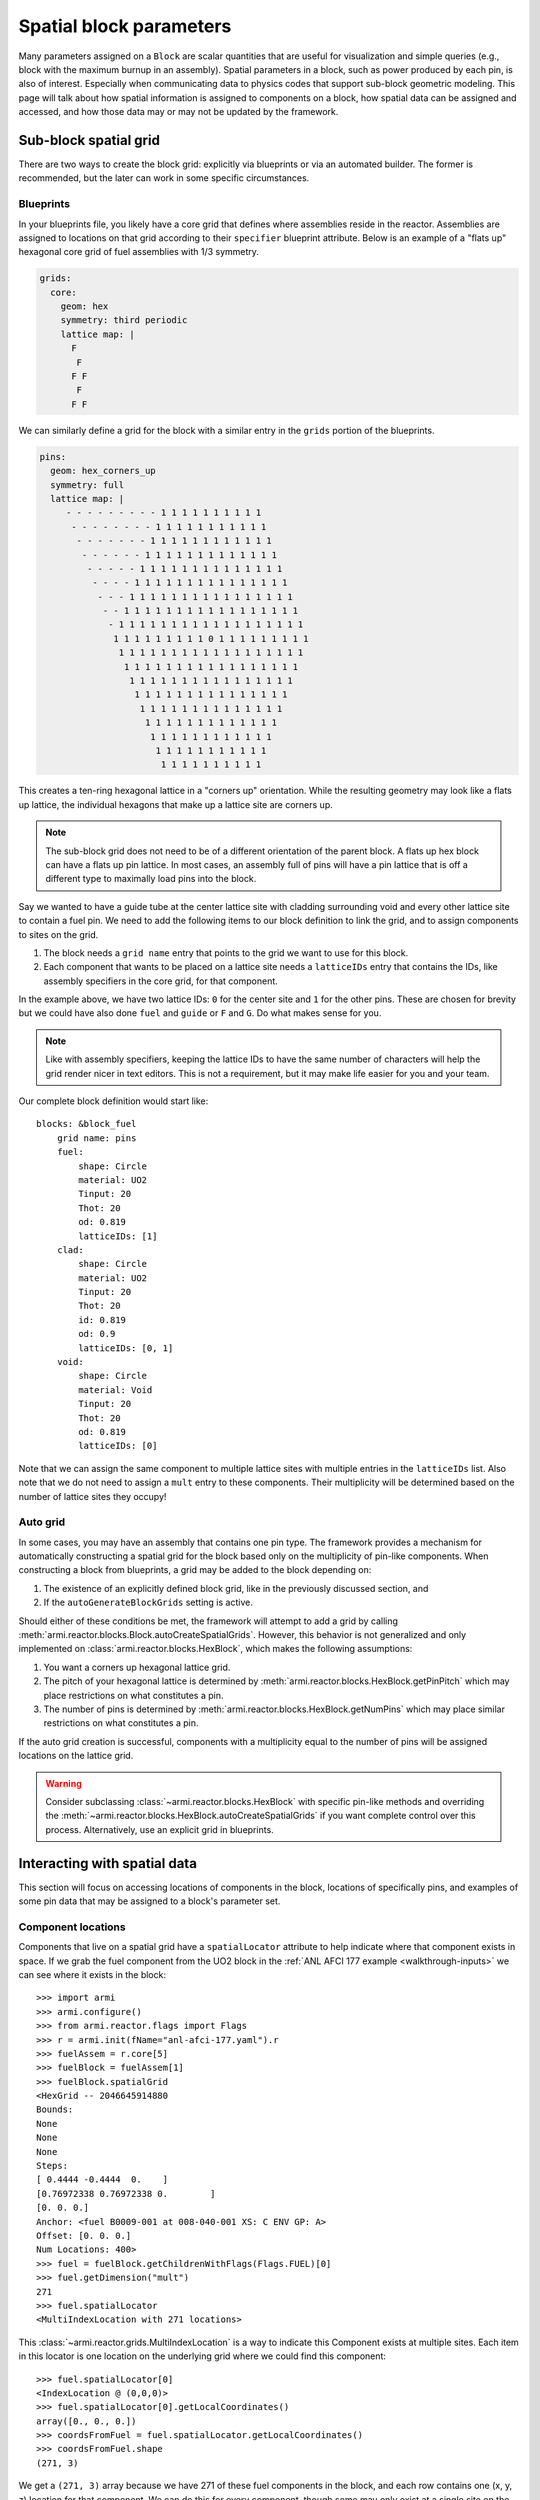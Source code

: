 ************************
Spatial block parameters
************************

Many parameters assigned on a ``Block`` are scalar quantities that are useful for visualization and
simple queries (e.g., block with the maximum burnup in an assembly). Spatial parameters in a block,
such as power produced by each pin, is also of interest. Especially when communicating data to
physics codes that support sub-block geometric modeling. This page will talk about how spatial
information is assigned to components on a block, how spatial data can be assigned and accessed, and
how those data may or may not be updated by the framework.

Sub-block spatial grid
======================

There are two ways to create the block grid: explicitly via blueprints or via an automated builder.
The former is recommended, but the later can work in some specific circumstances.

Blueprints
----------

In your blueprints file, you likely have a core grid that defines where assemblies reside in the reactor. Assemblies
are assigned to locations on that grid according to their ``specifier`` blueprint attribute. Below is an example
of a "flats up" hexagonal core grid of fuel assemblies with 1/3 symmetry.

.. code:: yaml

    grids:
      core:
        geom: hex
        symmetry: third periodic
        lattice map: |
          F
           F
          F F
           F
          F F

We can similarly define a grid for the block with a similar entry in the ``grids`` portion of the blueprints.

.. code:: yaml

    pins:
      geom: hex_corners_up
      symmetry: full
      lattice map: |
         - - - - - - - - - 1 1 1 1 1 1 1 1 1 1
          - - - - - - - - 1 1 1 1 1 1 1 1 1 1 1
           - - - - - - - 1 1 1 1 1 1 1 1 1 1 1 1
            - - - - - - 1 1 1 1 1 1 1 1 1 1 1 1 1
             - - - - - 1 1 1 1 1 1 1 1 1 1 1 1 1 1
              - - - - 1 1 1 1 1 1 1 1 1 1 1 1 1 1 1
               - - - 1 1 1 1 1 1 1 1 1 1 1 1 1 1 1 1
                - - 1 1 1 1 1 1 1 1 1 1 1 1 1 1 1 1 1
                 - 1 1 1 1 1 1 1 1 1 1 1 1 1 1 1 1 1 1
                  1 1 1 1 1 1 1 1 1 0 1 1 1 1 1 1 1 1 1
                   1 1 1 1 1 1 1 1 1 1 1 1 1 1 1 1 1 1
                    1 1 1 1 1 1 1 1 1 1 1 1 1 1 1 1 1
                     1 1 1 1 1 1 1 1 1 1 1 1 1 1 1 1
                      1 1 1 1 1 1 1 1 1 1 1 1 1 1 1
                       1 1 1 1 1 1 1 1 1 1 1 1 1 1
                        1 1 1 1 1 1 1 1 1 1 1 1 1
                         1 1 1 1 1 1 1 1 1 1 1 1
                          1 1 1 1 1 1 1 1 1 1 1
                           1 1 1 1 1 1 1 1 1 1

This creates a ten-ring hexagonal lattice in a "corners up" orientation. While the resulting geometry
may look like a flats up lattice, the individual hexagons that make up a lattice site are corners up.

.. note::

    The sub-block grid does not need to be of a different orientation of the parent block. A flats up
    hex block can have a flats up pin lattice. In most cases, an assembly full of pins will have a pin
    lattice that is off a different type to maximally load pins into the block.

Say we wanted to have a guide tube at the center lattice site with cladding surrounding void and every other lattice
site to contain a fuel pin. We need to add the following items to our block definition to link the grid, and to
assign components to sites on the grid.

1. The block needs a ``grid name`` entry that points to the grid we want to use for this block.
2. Each component that wants to be placed on a lattice site needs a ``latticeIDs`` entry that contains
   the IDs, like assembly specifiers in the core grid, for that component.

In the example above, we have two lattice IDs: ``0`` for the center site and ``1`` for the other pins. These
are chosen for brevity but we could have also done ``fuel`` and ``guide`` or ``F`` and ``G``. Do what makes sense
for you.

.. note::

    Like with assembly specifiers, keeping the lattice IDs to have the same number of characters
    will help the grid render nicer in text editors. This is not a requirement, but it may make life
    easier for you and your team.

Our complete block definition would start like::

    blocks: &block_fuel
        grid name: pins
        fuel:
            shape: Circle
            material: UO2
            Tinput: 20
            Thot: 20
            od: 0.819
            latticeIDs: [1]
        clad:
            shape: Circle
            material: UO2
            Tinput: 20
            Thot: 20
            id: 0.819
            od: 0.9
            latticeIDs: [0, 1]
        void:
            shape: Circle
            material: Void
            Tinput: 20
            Thot: 20
            od: 0.819
            latticeIDs: [0]

Note that we can assign the same component to multiple lattice sites with multiple entries in the
``latticeIDs`` list. Also note that we do not need to assign a ``mult`` entry to these components.
Their multiplicity will be determined based on the number of lattice sites they occupy!

.. seealso::

    The :ref:`LWR tutorial <walkthrough-lwr>` contains additional examples for working with sub-block grids.

Auto grid
---------

In some cases, you may have an assembly that contains one pin type. The framework provides a
mechanism for automatically constructing a spatial grid for the block based only on the multiplicity
of pin-like components. When constructing a block from blueprints, a grid may be added to the block
depending on:

1. The existence of an explicitly defined block grid, like in the previously discussed section, and
2. If the ``autoGenerateBlockGrids`` setting is active.

Should either of these conditions be met, the framework will attempt to add a grid by calling
:meth:`armi.reactor.blocks.Block.autoCreateSpatialGrids`. However, this behavior is not generalized
and only implemented on :class:`armi.reactor.blocks.HexBlock`, which makes the following assumptions:

1. You want a corners up hexagonal lattice grid.
2. The pitch of your hexagonal lattice is determined by :meth:`armi.reactor.blocks.HexBlock.getPinPitch`
   which may place restrictions on what constitutes a pin.
3. The number of pins is determined by :meth:`armi.reactor.blocks.HexBlock.getNumPins` which may
   place similar restrictions on what constitutes a pin.

If the auto grid creation is successful, components with a multiplicity equal to the number of pins
will be assigned locations on the lattice grid.

.. warning::

    Consider subclassing :class:`~armi.reactor.blocks.HexBlock` with specific pin-like methods and
    overriding the :meth:`~armi.reactor.blocks.HexBlock.autoCreateSpatialGrids` if you want complete
    control over this process. Alternatively, use an explicit grid in blueprints.


Interacting with spatial data
=============================

This section will focus on accessing locations of components in the block, locations of specifically
pins, and examples of some pin data that may be assigned to a block's parameter set.

Component locations
-------------------

Components that live on a spatial grid have a ``spatialLocator`` attribute to help indicate where
that component exists in space. If we grab the fuel component from the UO2 block in the
:ref:`ANL AFCI 177 example <walkthrough-inputs>` we can see where it exists in the block::

    >>> import armi
    >>> armi.configure()
    >>> from armi.reactor.flags import Flags
    >>> r = armi.init(fName="anl-afci-177.yaml").r
    >>> fuelAssem = r.core[5]
    >>> fuelBlock = fuelAssem[1]
    >>> fuelBlock.spatialGrid
    <HexGrid -- 2046645914880
    Bounds:
    None
    None
    None
    Steps:
    [ 0.4444 -0.4444  0.    ]
    [0.76972338 0.76972338 0.        ]
    [0. 0. 0.]
    Anchor: <fuel B0009-001 at 008-040-001 XS: C ENV GP: A>
    Offset: [0. 0. 0.]
    Num Locations: 400>
    >>> fuel = fuelBlock.getChildrenWithFlags(Flags.FUEL)[0]
    >>> fuel.getDimension("mult")
    271
    >>> fuel.spatialLocator
    <MultiIndexLocation with 271 locations>

This :class:`~armi.reactor.grids.MultiIndexLocation` is a way to indicate this Component exists at multiple
sites. Each item in this locator is one location on the underlying grid where we could find this component::

    >>> fuel.spatialLocator[0]
    <IndexLocation @ (0,0,0)>
    >>> fuel.spatialLocator[0].getLocalCoordinates()
    array([0., 0., 0.])
    >>> coordsFromFuel = fuel.spatialLocator.getLocalCoordinates()
    >>> coordsFromFuel.shape
    (271, 3)

We get a ``(271, 3)`` array because we have 271 of these fuel components in the block, and each row contains one
(x, y, z) location for that component. We can do this for every component, though some may only exist at a single
site on the grid and be assigned a :class:`~armi.reactor.grids.CoordinateLocation` spatial locator instead. The API
is mostly the same, but attempts to signify such an object does not live on the grid e.g., duct or derived shape
objects::

    >>> duct = fuelBlock.getChildrenWithFlags(Flags.DUCT)[0]
    >>> duct.spatialLocator
    <CoordinateLocation @ (0.0,0.0,0.0)>

Pin locations
-------------

Everything in the before section works for finding center points of pins in your assembly. But often
times you have multiple components that may exist at the same lattice site (e.g., fuel, gap, clad,
maybe a wire?). Or you may have multiple cladded-things that count as pins and but exist in multiple
components. In some circumstances, :meth:`armi.reactor.blocks.HexBlock.getPinCoordinates` may be
useful to find the unique centroids of pins in a block. Using our example above, we get a very
similar set of coordinates when comparing to the coordinates of the fuel pin::

    >>> coordsFromPin = fuel.spatialLocator.getLocalCoordinates()
    >>> coordsFromBlock = fuelBlock.getPinCoordinates()
    >>> (coordsFromPin == coordsFromBlock).all()
    True

In this specific case :meth:`~armi.reactor.blocks.HexBlock.getPinCoordinates` looks at components
with ``Flags.CLAD`` and obtains their locations, and we have one cladding component and it exists at
each of the 271 sites we care about. However, if you have multiple cladding components per lattice
site, such as in the :ref:`C5G7 example <walkthrough-lwr>`, you may see an incorrect number of
locations returned.

.. note::

    Consider making application-specific subclasses of ``Block``, ``HexBlock``, and/or ``CartesianBlock``
    with more targeted implementations of :meth:`~armi.reactor.blocks.Block.getNumPins`,
    :meth:`~armi.reactor.blocks.Block.getPinPitch`, :meth:`~armi.reactor.blocks.Blocks.getPinLocations`
    and other pin-specific methods.


Pin parameter data
------------------

The ARMI framework defines a few parameters that live on the block, but define data for each of the
child pin components. Two examples are ``Block.p.linPowByPin`` and ``Block.p.pinMgFluxes``. These
parameters are structured and related to the output of ``getPinCoordinates`` such that

1. Pin ``i`` can be found at ``Block.getPinCoordinates()[i]``.
2. Parameter data for pin ``i`` can be found at location ``i`` in the parameter array, e.g.,
   ``Block.p.linPowByPin[i]``.

Parameters like ``Block.p.pinMgFluxes`` may be higher dimensional, storing mutli-group flux for each
pin. In this case, the parameter data array has shape ``(nPins, nGroups)`` such that
``Block.p.pinMgFluxes[i, g]`` has the group ``g`` flux in pin ``i``, found at
``Block.getPinCoordinates()[i]``.

Block rotation
==============

.. warning:: 
    
    Rotation is currently only supported for hexagonal blocks

Using the logic from the previous section on pin parameter data, it may be useful to know how
rotating a block changes the data stored on that block.

Spatial locators
----------------

First, rotating a block will update the ``spatialLocator`` attribute on every child of the block.
For objects defined at the center of the block, they will still be located at the center. Objects
with a ``MultiIndexLocator`` will have new locations such that ``spatialLocator[i]`` will be
consistent before and after rotation::

    >>> import math
    >>> # zeroth location is the origin so pick a location that
    >>> # changes through rotation
    >>> fuel.spatialLocator[1]
    <IndexLocation @ (1,0,0)>
    >>> fuel.spatialLocator[1].getLocalCoordinates()
    array([0.4444    , 0.76972338, 0.        ]))
    >>> fuelBlock.rotate(math.radians(60))
    >>> fuel.spatialLocator[1]
    <IndexLocation @ (0,1,0)>
    >>> fuel.spatialLocator[1].getLocalCoordinates()
    array([-0.4444    ,  0.76972338,  0.        ])

Because this sub-block grid is a corners up hex grid, to tightly fit inside the flats up hex block,
one rotation from the north east location, ``(1,0,0)``, reflects this pin across the y-axis.

Pin parameters
--------------

Parameter data that are defined on children of the block are not updated. Therefore data for pin
``i`` will be found in e.g., ``Block.p.pinMgFluxes[i]`` before and after rotation.

Corners and edges
-----------------

Parameters defined on the edges and corners of the block, i.e., those with
:attr:`armi.reactor.parameters.ParamLocation.CORNERS` and
:attr:`~armi.reactor.parameters.ParamLocation.EDGES` will be shuffled in place to reflect the new
rotation. For hexagonal blocks, these parameters should have six entries, e.g., one value for each
corner, starting at the upper right and moving counter clockwise. Let's assign some fake data to our
fuel block from above and see what happens::

    >>> import numpy as np
    >>> fuelBlock.p.cornerFastFlux = np.arange(6, dtype=float)
    >>> fuelBlock.p.cornerFastFlux
    array([0., 1., 2., 3., 4., 5.])
    >>> # Two clockwise rotations of 60 degrees
    >>> fuelBlock.rotate(math.radians(-120))
    >>> fuelBlock.p.cornerFastFlux
    array([2., 3., 4., 5., 0., 1.])

Visually, the upper right corner, number ``0``, has been rotated to the lower right corner, number ``4``.
And the corner ``2``, the leftmost corner, has been moved to corner ``0``, the upper right corner.

Other rotated parameters
------------------------

Other parameters may be updated to reflect some geometric state. The second position of
``Block.p.orientation`` reflects the cumulative rotation around the z-axis and is updated through
rotation. Displacement parameters like ``Block.p.displacementX`` are updated as the displacement
vector rotates through space.
